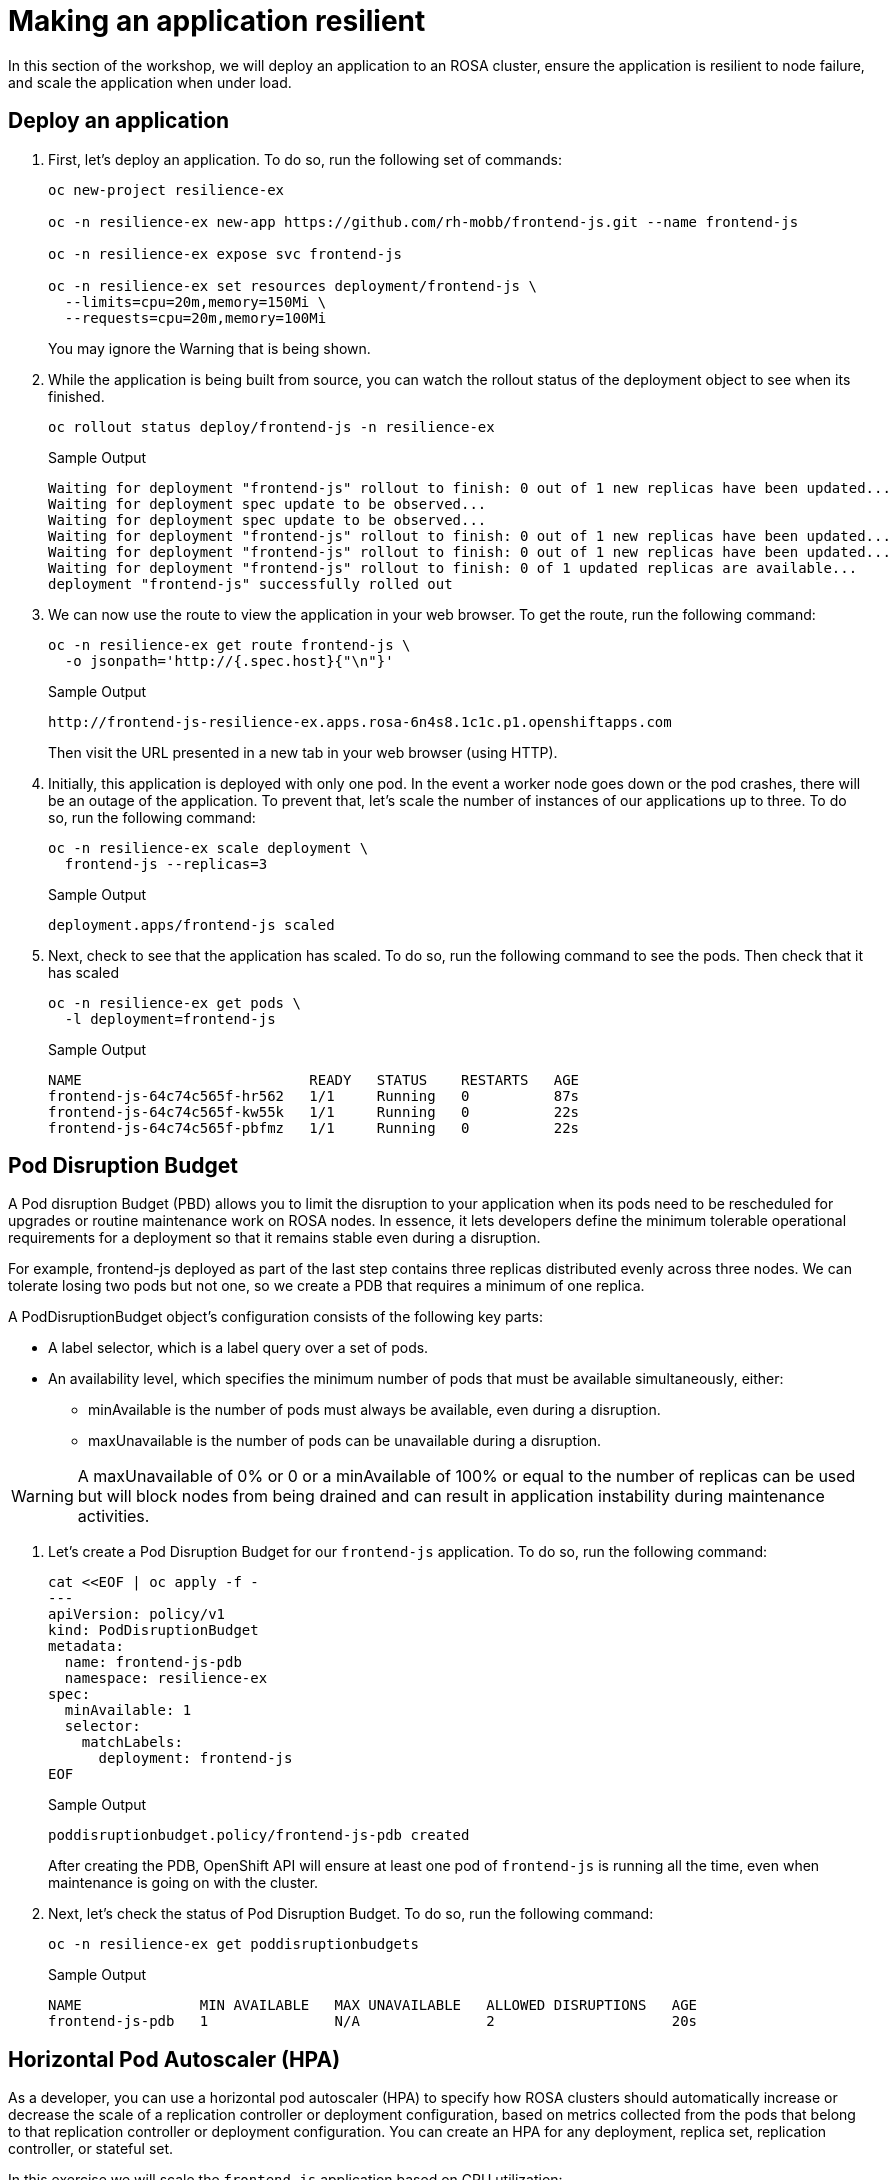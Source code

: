 = Making an application resilient

In this section of the workshop, we will deploy an application to an ROSA cluster, ensure the application is resilient to node failure, and scale the application when under load.

== Deploy an application

. First, let's deploy an application.
To do so, run the following set of commands:
+
[source,sh,role=execute]
----
oc new-project resilience-ex

oc -n resilience-ex new-app https://github.com/rh-mobb/frontend-js.git --name frontend-js

oc -n resilience-ex expose svc frontend-js

oc -n resilience-ex set resources deployment/frontend-js \
  --limits=cpu=20m,memory=150Mi \
  --requests=cpu=20m,memory=100Mi
----
+
You may ignore the Warning that is being shown.

. While the application is being built from source, you can watch the rollout status of the deployment object to see when its finished.
+
[source,sh,role=execute]
----
oc rollout status deploy/frontend-js -n resilience-ex
----
+
.Sample Output
[source,text,options=nowrap]
----
Waiting for deployment "frontend-js" rollout to finish: 0 out of 1 new replicas have been updated...
Waiting for deployment spec update to be observed...
Waiting for deployment spec update to be observed...
Waiting for deployment "frontend-js" rollout to finish: 0 out of 1 new replicas have been updated...
Waiting for deployment "frontend-js" rollout to finish: 0 out of 1 new replicas have been updated...
Waiting for deployment "frontend-js" rollout to finish: 0 of 1 updated replicas are available...
deployment "frontend-js" successfully rolled out
----

. We can now use the route to view the application in your web browser.
To get the route, run the following command:
+
[source,sh,role=execute]
----
oc -n resilience-ex get route frontend-js \
  -o jsonpath='http://{.spec.host}{"\n"}'
----
+
.Sample Output
[source,text,options=nowrap]
----
http://frontend-js-resilience-ex.apps.rosa-6n4s8.1c1c.p1.openshiftapps.com
----
+
Then visit the URL presented in a new tab in your web browser (using HTTP).

. Initially, this application is deployed with only one pod.
In the event a worker node goes down or the pod crashes, there will be an outage of the application.
To prevent that, let's scale the number of instances of our applications up to three.
To do so, run the following command:
+
[source,sh,role=execute]
----
oc -n resilience-ex scale deployment \
  frontend-js --replicas=3
----
+
.Sample Output
[source,text,options=nowrap]
----
deployment.apps/frontend-js scaled
----

. Next, check to see that the application has scaled.
To do so, run the following command to see the pods.
Then check that it has scaled
+
[source,sh,role=execute]
----
oc -n resilience-ex get pods \
  -l deployment=frontend-js
----
+
.Sample Output
[source,text,options=nowrap]
----
NAME                           READY   STATUS    RESTARTS   AGE
frontend-js-64c74c565f-hr562   1/1     Running   0          87s
frontend-js-64c74c565f-kw55k   1/1     Running   0          22s
frontend-js-64c74c565f-pbfmz   1/1     Running   0          22s
----

== Pod Disruption Budget

A Pod disruption Budget (PBD) allows you to limit the disruption to your application when its pods need to be rescheduled for upgrades or routine maintenance work on ROSA nodes.
In essence, it lets developers define the minimum tolerable operational requirements for a deployment so that it remains stable even during a disruption.

For example, frontend-js deployed as part of the last step contains three replicas distributed evenly across three nodes.
We can tolerate losing two pods but not one, so we create a PDB that requires a minimum of one replica.

A PodDisruptionBudget object's configuration consists of the following key parts:

* A label selector, which is a label query over a set of pods.
* An availability level, which specifies the minimum number of pods that must be available simultaneously, either:
** minAvailable is the number of pods must always be available, even during a disruption.
** maxUnavailable is the number of pods can be unavailable during a disruption.

[WARNING]
====
A maxUnavailable of 0% or 0 or a minAvailable of 100% or equal to the number of replicas can be used but will block nodes from being drained and can result in application instability during maintenance activities.
====

. Let's create a Pod Disruption Budget for our `frontend-js` application.
To do so, run the following command:
+
[source,sh,role=execute]
----
cat <<EOF | oc apply -f -
---
apiVersion: policy/v1
kind: PodDisruptionBudget
metadata:
  name: frontend-js-pdb
  namespace: resilience-ex
spec:
  minAvailable: 1
  selector:
    matchLabels:
      deployment: frontend-js
EOF
----
+
.Sample Output
[source,text,options=nowrap]
----
poddisruptionbudget.policy/frontend-js-pdb created
----
+
After creating the PDB, OpenShift API will ensure at least one pod of `frontend-js` is running all the time, even when maintenance is going on with the cluster.

. Next, let's check the status of Pod Disruption Budget.
To do so, run the following command:
+
[source,sh,role=execute]
----
oc -n resilience-ex get poddisruptionbudgets
----
+
.Sample Output
[source,text,options=nowrap]
----
NAME              MIN AVAILABLE   MAX UNAVAILABLE   ALLOWED DISRUPTIONS   AGE
frontend-js-pdb   1               N/A               2                     20s
----

== Horizontal Pod Autoscaler (HPA)

As a developer, you can use a horizontal pod autoscaler (HPA) to specify how ROSA clusters should automatically increase or decrease the scale of a replication controller or deployment configuration, based on metrics collected from the pods that belong to that replication controller or deployment configuration.
You can create an HPA for any deployment, replica set, replication controller, or stateful set.

In this exercise we will scale the `frontend-js` application based on CPU utilization:

* Scale out when average CPU utilization is greater than 50% of CPU limit
* Maximum pods is 4
* Scale down to min replicas if utilization is lower than threshold for 60 sec

. First, we should create the HorizontalPodAutoscaler.
To do so, run the following command:
+
[source,sh,role=execute]
----
cat <<EOF | oc apply -f -
---
apiVersion: autoscaling/v2
kind: HorizontalPodAutoscaler
metadata:
  name: frontend-js-cpu
  namespace: resilience-ex
spec:
  scaleTargetRef:
    apiVersion: apps/v1
    kind: Deployment
    name: frontend-js
  minReplicas: 2
  maxReplicas: 4
  metrics:
  - type: Resource
    resource:
      name: cpu
      target:
        averageUtilization: 50
        type: Utilization
  behavior:
    scaleDown:
      stabilizationWindowSeconds: 60
      policies:
      - type: Percent
        value: 100
        periodSeconds: 15
EOF
----
+
.Sample Output
[source,text,options=nowrap]
----
horizontalpodautoscaler.autoscaling/frontend-js-cpu created
----

. Next, check the status of the HPA.
To do so, run the following command:
+
[source,sh,role=execute]
----
oc -n resilience-ex get horizontalpodautoscaler/frontend-js-cpu
----
+
.Sample Output
[source,text,options=nowrap]
----
NAME              REFERENCE                TARGETS   MINPODS   MAXPODS   REPLICAS   AGE
frontend-js-cpu   Deployment/frontend-js   0%/50%    2         4         2          4m28s
----
+
Note that it may take a while to update the *TARGETS* column with actual values. You can continue the lab regardless without waiting for the TARGETS column to show any metrics.

. Next, let's generate some load against the `frontend-js` application.
+
First you need to install the `siege` tool to your bastion VM:
+
[source,sh,role=execute]
----
wget -O $HOME/bin/siege https://gpte-public.s3.amazonaws.com/siege
chmod +x $HOME/bin/siege
mkdir $HOME/.siege
----

. Create a configuration file for the `siege` tool:
+
[source,sh,role=execute]
----
cat << EOF >$HOME/.siege/siege.conf
verbose = true
color = on
quiet = false
json_output = false
EOF
----

. Now you can generate some load on your application to trigger the autoscaler:
+
[source,sh,role=execute]
----
FRONTEND_URL=http://$(oc -n resilience-ex get route frontend-js -o jsonpath='{.spec.host}')

siege -c 255 $FRONTEND_URL
----

. Wait for a minute and then kill the siege command (by hitting CTRL and c on your keyboard).
Then immediately check the status of Horizontal Pod Autoscaler.
To do so, run the following command:
+
[source,sh,role=execute]
----
oc -n resilience-ex get horizontalpodautoscaler/frontend-js-cpu
----
+
.Sample Output
[source,text,options=nowrap]
----
NAME              REFERENCE                TARGETS   MINPODS   MAXPODS   REPLICAS   AGE
frontend-js-cpu   Deployment/frontend-js   24%/50%   2         4         3          62m
----
+
This means you are now running 3 replicas, instead of the original two that we started with.

. Once you've killed the siege command, the traffic going to `frontend-js` service will cool down and after a 60 second cool down period, your application's replica count will drop back down to two.
To demonstrate this, run the following command:
+
[source,sh,role=execute]
----
oc -n resilience-ex get horizontalpodautoscaler/frontend-js-cpu --watch
----
+
.After a minute or two, your output should be similar to this
[source,text,options=nowrap]
----
NAME              REFERENCE                TARGETS   MINPODS   MAXPODS   REPLICAS   AGE
frontend-js-cpu   Deployment/frontend-js   10%/50%   2         4         4          6m55s
frontend-js-cpu   Deployment/frontend-js   8%/50%    2         4         4          7m1s
frontend-js-cpu   Deployment/frontend-js   8%/50%    2         4         3          7m16s
frontend-js-cpu   Deployment/frontend-js   0%/50%    2         4         2          7m31s
----

